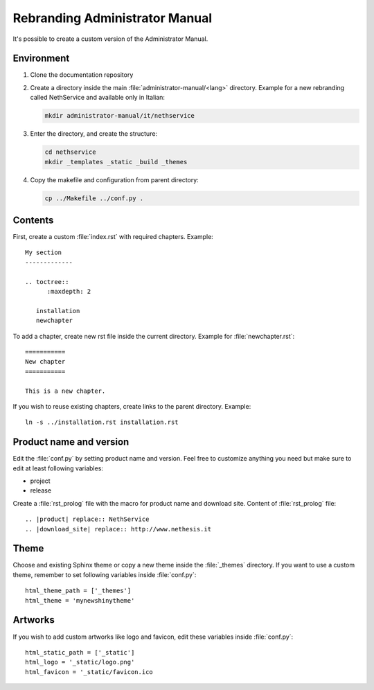 ===============================
Rebranding Administrator Manual
===============================

It's possible to create a custom version of the Administrator Manual.

Environment
===========

1. Clone the documentation repository 

2. Create a directory inside the main :file:`administrator-manual/<lang>` directory. 
   Example for a new rebranding called NethService and available only in Italian:

   .. code:: 
     
     mkdir administrator-manual/it/nethservice

3. Enter the directory, and create the structure:
   
   .. code:: 
 
     cd nethservice
     mkdir _templates _static _build _themes

4. Copy the makefile and configuration from parent directory:

   .. code:: 
 
     cp ../Makefile ../conf.py .

Contents
========

First, create a custom :file:`index.rst` with required chapters. Example: ::

 My section
 -------------
   
 .. toctree::
       :maxdepth: 2

    installation
    newchapter


To add a chapter, create new rst file inside the current directory. Example for :file:`newchapter.rst`: ::

 ===========
 New chapter
 ===========

 This is a new chapter.

If you wish to reuse existing chapters, create links to the parent directory. Example: ::

 ln -s ../installation.rst installation.rst

Product name and version
========================

Edit the :file:`conf.py` by setting product name and version. Feel free to customize anything you need but make sure to edit at least following variables:

* project
* release

Create a :file:`rst_prolog` file with the macro for product name and download site. Content of :file:`rst_prolog` file: ::

 .. |product| replace:: NethService
 .. |download_site| replace:: http://www.nethesis.it

Theme
=====

Choose and existing Sphinx theme or copy a new theme inside the :file:`_themes` directory.
If you want to use a custom theme, remember to set following variables inside :file:`conf.py`: ::

 html_theme_path = ['_themes']
 html_theme = 'mynewshinytheme'

Artworks
========

If you wish to add custom artworks like logo and favicon, edit these variables inside :file:`conf.py`: ::
 
 html_static_path = ['_static']
 html_logo = '_static/logo.png'
 html_favicon = '_static/favicon.ico
